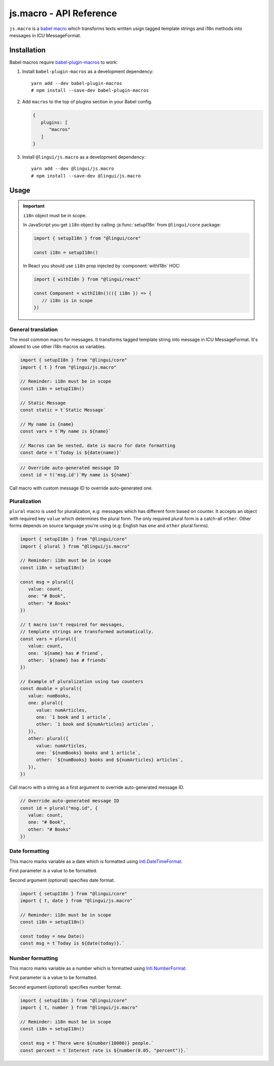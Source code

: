 js.macro - API Reference
========================

``js.macro`` is a `babel macro <babel-plugin-macros>`_ which transforms texts written usign tagged
template strings and i18n methods into messages in ICU MessageFormat.

Installation
------------

Babel macros require babel-plugin-macros_ to work:

1. Install ``babel-plugin-macros`` as a development dependency::

      yarn add --dev babel-plugin-macros
      # npm install --save-dev babel-plugin-macros

2. Add ``macros`` to the top of plugins section in your Babel config.

   .. code-block:: json

      {
         plugins: [
            "macros"
         ]
      }

3. Install ``@lingui/js.macro`` as a development dependency::

      yarn add --dev @lingui/js.macro
      # npm install --save-dev @lingui/js.macro

Usage
-----

.. important:: ``i18n`` object must be in scope.

   In JavaScript you get ``i18n`` object by calling :js:func:`setupI18n` from
   ``@lingui/core`` package:

   .. code-block:: jsx

      import { setupI18n } from "@lingui/core"

      const i18n = setupI18n()

   In React you should use ``i18n`` prop injected by :component:`withI18n` HOC:

   .. code-block:: jsx

      import { withI18n } from "@lingui/react"

      const Component = withI18n()(({ i18n }) => {
         // i18n is in scope
      })

General translation
^^^^^^^^^^^^^^^^^^^

.. macro:: t

The most common macro for messages. It transforms tagged template string into message
in ICU MessageFormat. It's allowed to use other i18n macros as variables.

.. code-block:: jsx

   import { setupI18n } from "@lingui/core"
   import { t } from "@lingui/js.macro"

   // Reminder: i18n must be in scope
   const i18n = setupI18n()

   // Static Message
   const static = t`Static Message`

   // My name is {name}
   const vars = t`My name is ${name}`

   // Macros can be nested, date is macro for date formatting
   const date = t`Today is ${date(name)}`

.. code-block:: jsx

   // Override auto-generated message ID
   const id = t('msg.id')`My name is ${name}`

Call macro with custom message ID to override auto-generated one.

Pluralization
^^^^^^^^^^^^^^

.. macro:: plural

``plural`` macro is used for pluralization, e.g: messages which has different form
based on counter. It accepts an object with required key ``value`` which determines
the plural form. The only required plural form is a catch-all ``other``. Other forms
depends on source language you're using (e.g: English has ``one`` and ``other`` plural
forms).

.. code-block:: jsx

   import { setupI18n } from "@lingui/core"
   import { plural } from "@lingui/js.macro"

   // Reminder: i18n must be in scope
   const i18n = setupI18n()

   const msg = plural({
      value: count,
      one: "# Book",
      other: "# Books"
   })

   // t macro isn't required for messages,
   // template strings are transformed automatically.
   const vars = plural({
      value: count,
      one: `${name} has # friend`,
      other: `${name} has # friends`
   })

   // Example of pluralization using two counters
   const double = plural({
      value: numBooks,
      one: plural({
         value: numArticles,
         one: `1 book and 1 article`,
         other: `1 book and ${numArticles} articles`,
      }),
      other: plural({
         value: numArticles,
         one: `${numBooks} books and 1 article`,
         other: `${numBooks} books and ${numArticles} articles`,
      }),
   })

Call macro with a string as a first argument to override auto-generated message ID.

.. code-block:: jsx

   // Override auto-generated message ID
   const id = plural("msg.id", {
      value: count,
      one: "# Book",
      other: "# Books"
   })

Date formatting
^^^^^^^^^^^^^^^

.. macro:: date

This macro marks variable as a date which is formatted using `Intl.DateTimeFormat`_.

First parameter is a value to be formatted.

Second argument (optional) specifies date format.

.. code-block:: jsx

   import { setupI18n } from "@lingui/core"
   import { t, date } from "@lingui/js.macro"

   // Reminder: i18n must be in scope
   const i18n = setupI18n()

   const today = new Date()
   const msg = t`Today is ${date(today)}.`

Number formatting
^^^^^^^^^^^^^^^^^

.. macro:: number

This macro marks variable as a number which is formatted using `Intl.NumberFormat`_.

First parameter is a value to be formatted.

Second argument (optional) specifies number format.

.. code-block:: jsx

   import { setupI18n } from "@lingui/core"
   import { t, number } from "@lingui/js.macro"

   // Reminder: i18n must be in scope
   const i18n = setupI18n()

   const msg = t`There were ${number(10000)} people.`
   const percent = t`Interest rate is ${number(0.05, "percent")}.`


.. _babel-plugin-macros: https://github.com/kentcdodds/babel-plugin-macros
.. _Intl.DateTimeFormat: https://developer.mozilla.org/en-US/docs/Web/JavaScript/Reference/Global_Objects/DateTimeFormat
.. _Intl.NumberFormat: https://developer.mozilla.org/en-US/docs/Web/JavaScript/Reference/Global_Objects/NumberFormat
